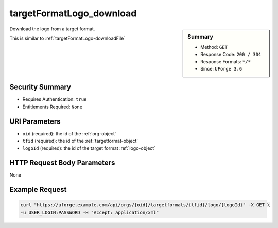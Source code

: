 .. Copyright 2019 FUJITSU LIMITED

.. _targetFormatLogo-download:

targetFormatLogo_download
-------------------------

.. function:: GET /orgs/{oid}/targetformats/{tfid}/logo/{logoId}

.. sidebar:: Summary

	* Method: ``GET``
	* Response Code: ``200 / 304``
	* Response Formats: ``*/*``
	* Since: ``UForge 3.6``

Download the logo from a target format. 

This is similar to :ref:`targetFormatLogo-downloadFile`

Security Summary
~~~~~~~~~~~~~~~~

* Requires Authentication: ``true``
* Entitlements Required: ``None``

URI Parameters
~~~~~~~~~~~~~~

* ``oid`` (required): the id of the :ref:`org-object`
* ``tfid`` (required): the id of the :ref:`targetformat-object`
* ``logoId`` (required): the id of the target format :ref:`logo-object`

HTTP Request Body Parameters
~~~~~~~~~~~~~~~~~~~~~~~~~~~~

None

Example Request
~~~~~~~~~~~~~~~

.. code-block:: bash

	curl "https://uforge.example.com/api/orgs/{oid}/targetformats/{tfid}/logo/{logoId}" -X GET \
	-u USER_LOGIN:PASSWORD -H "Accept: application/xml"

.. seealso::

	 * :ref:`targetFormatLogo-delete`
	 * :ref:`targetFormatLogo-downloadFile`
	 * :ref:`targetFormatLogo-upload`
	 * :ref:`targetFormat-create`
	 * :ref:`targetFormat-delete`
	 * :ref:`targetFormat-get`
	 * :ref:`targetFormat-getAll`
	 * :ref:`targetFormat-getAllTargetPlatforms`
	 * :ref:`targetFormat-update`
	 * :ref:`targetFormat-updateAccess`
	 * :ref:`targetformat-object`
	 * :ref:`targetplatform-api-resources`
	 * :ref:`targetplatform-object`
